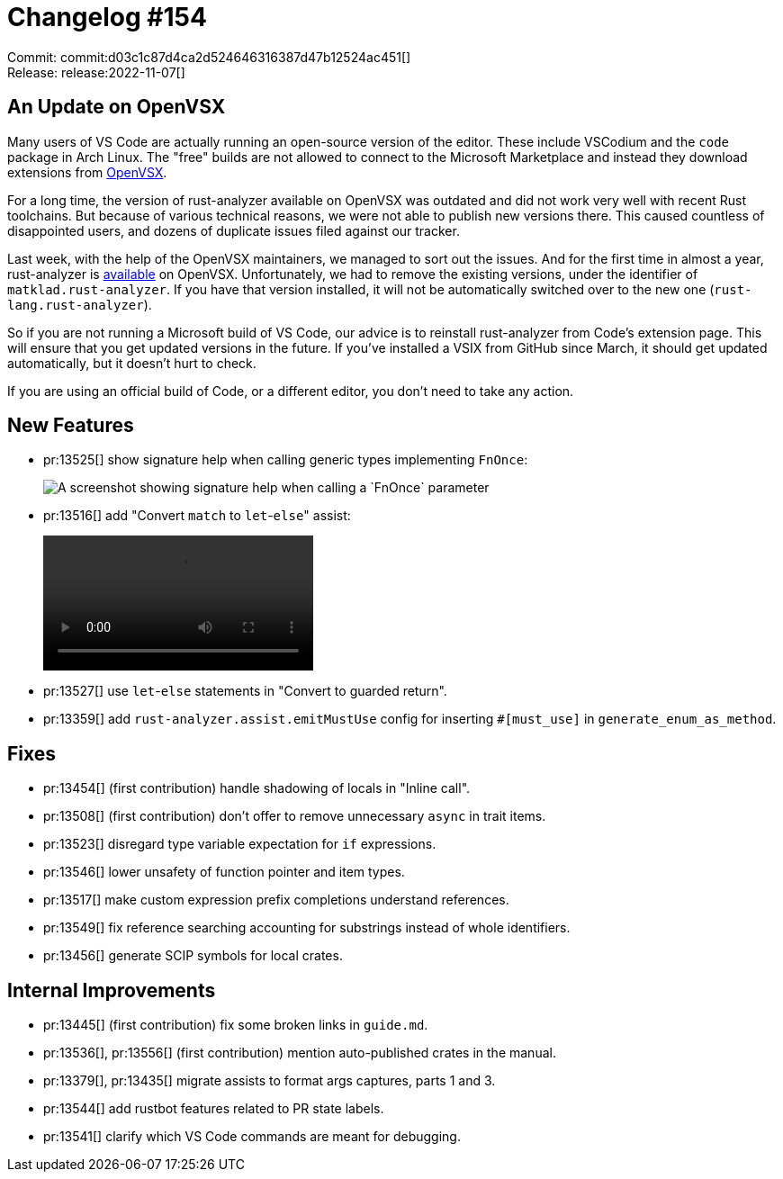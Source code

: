 = Changelog #154
:sectanchors:
:page-layout: post

Commit: commit:d03c1c87d4ca2d524646316387d47b12524ac451[] +
Release: release:2022-11-07[]

== An Update on OpenVSX ==

Many users of VS Code are actually running an open-source version of the editor.
These include VSCodium and the `code` package in Arch Linux.
The "free" builds are not allowed to connect to the Microsoft Marketplace and instead they download extensions from https://open-vsx.org[OpenVSX].

For a long time, the version of rust-analyzer available on OpenVSX was outdated and did not work very well with recent Rust toolchains.
But because of various technical reasons, we were not able to publish new versions there.
This caused countless of disappointed users, and dozens of duplicate issues filed against our tracker.

Last week, with the help of the OpenVSX maintainers, we managed to sort out the issues.
And for the first time in almost a year, rust-analyzer is https://open-vsx.org/extension/rust-lang/rust-analyzer[available] on OpenVSX.
Unfortunately, we had to remove the existing versions, under the identifier of `matklad.rust-analyzer`.
If you have that version installed, it will not be automatically switched over to the new one (`rust-lang.rust-analyzer`).

So if you are not running a Microsoft build of VS Code, our advice is to reinstall rust-analyzer from Code's extension page.
This will ensure that you get updated versions in the future.
If you've installed a VSIX from GitHub since March, it should get updated automatically, but it doesn't hurt to check.

If you are using an official build of Code, or a different editor, you don't need to take any action.

== New Features

* pr:13525[] show signature help when calling generic types implementing `FnOnce`:
+
image::https://user-images.githubusercontent.com/308347/200243832-b81303bd-b833-4d99-b96c-ecec6acdc2df.png["A screenshot showing signature help when calling a `FnOnce` parameter"]
* pr:13516[] add "Convert `match` to `let`-``else``" assist:
+
video::https://user-images.githubusercontent.com/308347/200244795-545f0465-ec0f-4d8c-8f70-5f08aea99bf0.mp4[options=loop]
* pr:13527[] use `let`-`else` statements in "Convert to guarded return".
* pr:13359[] add `rust-analyzer.assist.emitMustUse` config for inserting `#[must_use]` in `generate_enum_as_method`.

== Fixes

* pr:13454[] (first contribution) handle shadowing of locals in "Inline call".
* pr:13508[] (first contribution) don't offer to remove unnecessary `async` in trait items.
* pr:13523[] disregard type variable expectation for `if` expressions.
* pr:13546[] lower unsafety of function pointer and item types.
* pr:13517[] make custom expression prefix completions understand references.
* pr:13549[] fix reference searching accounting for substrings instead of whole identifiers.
* pr:13456[] generate SCIP symbols for local crates.

== Internal Improvements

* pr:13445[] (first contribution) fix some broken links in `guide.md`.
* pr:13536[], pr:13556[] (first contribution) mention auto-published crates in the manual.
* pr:13379[], pr:13435[] migrate assists to format args captures, parts 1 and 3.
* pr:13544[] add rustbot features related to PR state labels.
* pr:13541[] clarify which VS Code commands are meant for debugging.
